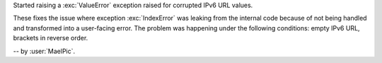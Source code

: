 Started raising a :exc:`ValueError` exception raised for corrupted
IPv6 URL values.

These fixes the issue where exception :exc:`IndexError` was
leaking from the internal code because of not being handled and
transformed into a user-facing error. The problem was happening
under the following conditions: empty IPv6 URL, brackets in
reverse order.

-- by :user:`MaelPic`.
